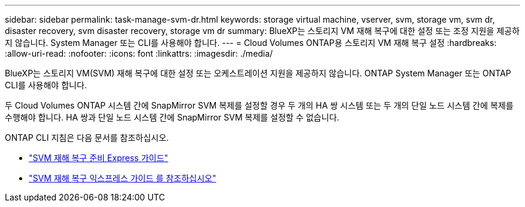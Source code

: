 ---
sidebar: sidebar 
permalink: task-manage-svm-dr.html 
keywords: storage virtual machine, vserver, svm, storage vm, svm dr, disaster recovery, svm disaster recovery, storage vm dr 
summary: BlueXP는 스토리지 VM 재해 복구에 대한 설정 또는 조정 지원을 제공하지 않습니다. System Manager 또는 CLI를 사용해야 합니다. 
---
= Cloud Volumes ONTAP용 스토리지 VM 재해 복구 설정
:hardbreaks:
:allow-uri-read: 
:nofooter: 
:icons: font
:linkattrs: 
:imagesdir: ./media/


[role="lead"]
BlueXP는 스토리지 VM(SVM) 재해 복구에 대한 설정 또는 오케스트레이션 지원을 제공하지 않습니다. ONTAP System Manager 또는 ONTAP CLI를 사용해야 합니다.

두 Cloud Volumes ONTAP 시스템 간에 SnapMirror SVM 복제를 설정할 경우 두 개의 HA 쌍 시스템 또는 두 개의 단일 노드 시스템 간에 복제를 수행해야 합니다. HA 쌍과 단일 노드 시스템 간에 SnapMirror SVM 복제를 설정할 수 없습니다.

ONTAP CLI 지침은 다음 문서를 참조하십시오.

* https://library.netapp.com/ecm/ecm_get_file/ECMLP2839856["SVM 재해 복구 준비 Express 가이드"^]
* https://library.netapp.com/ecm/ecm_get_file/ECMLP2839857["SVM 재해 복구 익스프레스 가이드 를 참조하십시오"^]

